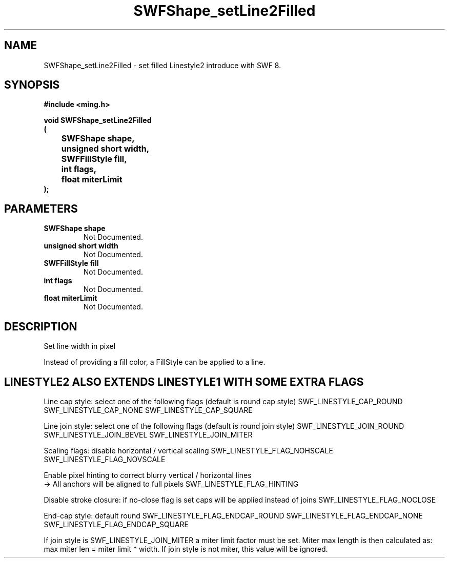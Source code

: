 .\" WARNING! THIS FILE WAS GENERATED AUTOMATICALLY BY c2man!
.\" DO NOT EDIT! CHANGES MADE TO THIS FILE WILL BE LOST!
.TH "SWFShape_setLine2Filled" 3 "31 May 2008" "c2man shape_util.c"
.SH "NAME"
SWFShape_setLine2Filled \- set filled Linestyle2 introduce with SWF 8.
.SH "SYNOPSIS"
.ft B
#include <ming.h>
.br
.sp
void SWFShape_setLine2Filled
.br
(
.br
	SWFShape shape,
.br
	unsigned short width,
.br
	SWFFillStyle fill,
.br
	int flags,
.br
	float miterLimit
.br
);
.ft R
.SH "PARAMETERS"
.TP
.B "SWFShape shape"
Not Documented.
.TP
.B "unsigned short width"
Not Documented.
.TP
.B "SWFFillStyle fill"
Not Documented.
.TP
.B "int flags"
Not Documented.
.TP
.B "float miterLimit"
Not Documented.
.SH "DESCRIPTION"
Set line width in pixel

Instead of providing a fill color, a FillStyle can be applied
to a line.
.SH "LINESTYLE2 ALSO EXTENDS LINESTYLE1 WITH SOME EXTRA FLAGS"
Line cap style: select one of the following flags (default is round cap style)
SWF_LINESTYLE_CAP_ROUND
SWF_LINESTYLE_CAP_NONE
SWF_LINESTYLE_CAP_SQUARE

Line join style: select one of the following flags (default is round join style)
SWF_LINESTYLE_JOIN_ROUND
SWF_LINESTYLE_JOIN_BEVEL
SWF_LINESTYLE_JOIN_MITER

Scaling flags: disable horizontal / vertical scaling
SWF_LINESTYLE_FLAG_NOHSCALE
SWF_LINESTYLE_FLAG_NOVSCALE

Enable pixel hinting to correct blurry vertical / horizontal lines
.br
-> All anchors will be aligned to full pixels
SWF_LINESTYLE_FLAG_HINTING

Disable stroke closure: if no-close flag is set caps will be applied
instead of joins
SWF_LINESTYLE_FLAG_NOCLOSE

End-cap style: default round
SWF_LINESTYLE_FLAG_ENDCAP_ROUND
SWF_LINESTYLE_FLAG_ENDCAP_NONE
SWF_LINESTYLE_FLAG_ENDCAP_SQUARE

If join style is SWF_LINESTYLE_JOIN_MITER a miter limit factor
must be set. Miter max length is then calculated as:
max miter len = miter limit * width.
If join style is not miter, this value will be ignored.
